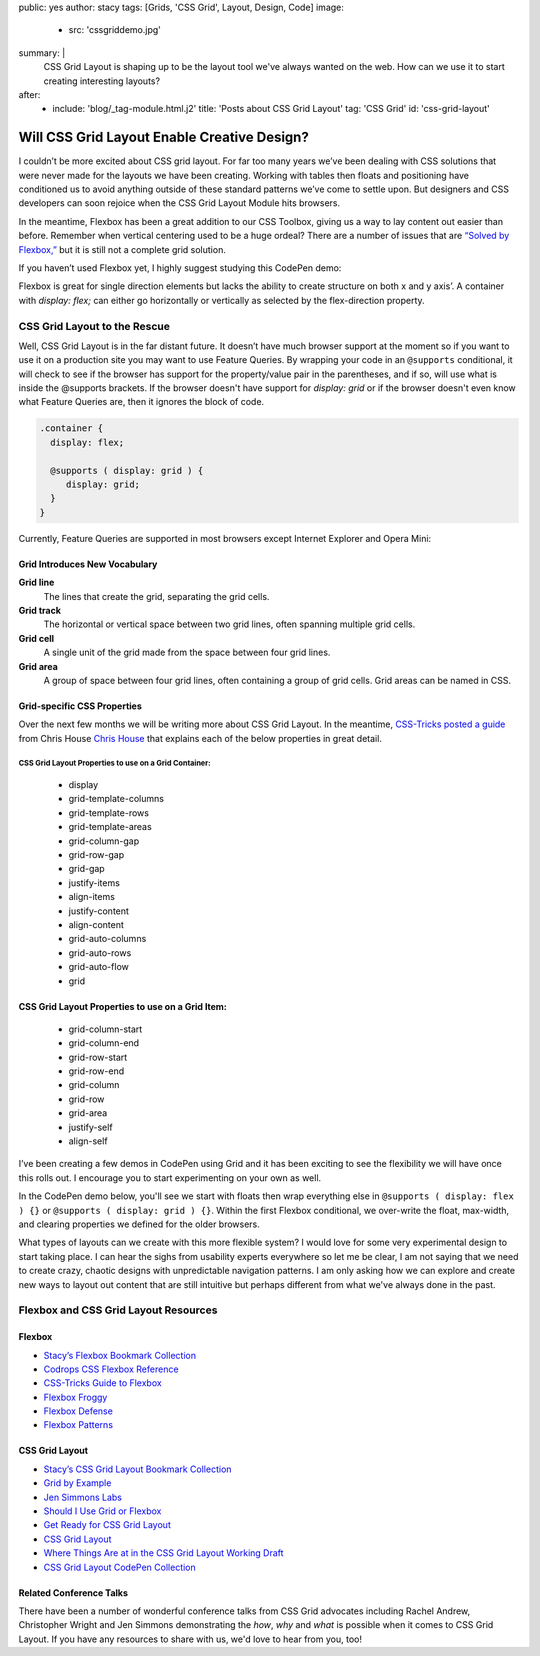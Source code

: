public: yes
author: stacy
tags: [Grids, 'CSS Grid', Layout, Design, Code]
image:
  - src: 'cssgriddemo.jpg'
summary: |
  CSS Grid Layout is shaping up to be the layout tool we've always wanted
  on the web. How can we use it to start creating interesting layouts?
after:
  - include: 'blog/_tag-module.html.j2'
    title: 'Posts about CSS Grid Layout'
    tag: 'CSS Grid'
    id: 'css-grid-layout'


Will CSS Grid Layout Enable Creative Design?
============================================

I couldn’t be more excited about CSS grid layout. For far too many years we’ve been dealing with CSS solutions that were never made for the layouts we have been creating. Working with tables then floats and positioning have conditioned us to avoid anything outside of these standard patterns we’ve come to settle upon. But designers and CSS developers can soon rejoice when the CSS Grid Layout Module hits browsers.

In the meantime, Flexbox has been a great addition to our CSS Toolbox, giving us a way to lay content out easier than before. Remember when vertical centering used to be a huge ordeal? There are a number of issues that are `“Solved by Flexbox,”`_ but it is still not a complete grid solution.

.. _“Solved by Flexbox,”: https://philipwalton.github.io/solved-by-flexbox/

If you haven’t used Flexbox yet, I highly suggest studying this CodePen demo:

.. raw:: html

   <p data-height="688" data-theme-id="21914" data-slug-hash="adLPwv" data-default-tab="result" data-user="enxaneta" data-embed-version="2" class="codepen">See the Pen <a href="http://codepen.io/enxaneta/pen/adLPwv/">Flexbox playground</a> by Gabi (<a href="http://codepen.io/enxaneta">@enxaneta</a>) on <a href="http://codepen.io">CodePen</a>.</p><script async src="//assets.codepen.io/assets/embed/ei.js"></script>


Flexbox is great for single direction elements but lacks the ability to create structure on both x and y axis’. A container with `display: flex;` can either go horizontally or vertically as selected by the flex-direction property.

CSS Grid Layout to the Rescue
-----------------------------

Well, CSS Grid Layout is in the far distant future. It doesn’t have much browser support at the moment so if you want to use it on a production site you may want to use Feature Queries. By wrapping your code in an ``@supports`` conditional, it will check to see if the browser has support for the property/value pair in the parentheses, and if so, will use what is inside the @supports brackets. If the browser doesn't have support for `display: grid` or if the browser doesn't even know what Feature Queries are, then it ignores the block of code.

.. code:: scss

  .container {
    display: flex;

    @supports ( display: grid ) {
       display: grid;
    }
  }

Currently, Feature Queries are supported in most browsers except Internet Explorer and Opera Mini:

.. image:: /static/images/blog/feature-queries.jpg
   :target: http://caniuse.com/#feat=css-featurequeries
   :class: align-center
   :alt: Feature Queries support in browsers looks good



Grid Introduces New Vocabulary
~~~~~~~~~~~~~~~~~~~~~~~~~~~~~~


**Grid line**
  The lines that create the grid, separating the grid cells.

  .. raw:: html

    <svg data-icon="grid-line" data-size="chart">
      <use xlink:href="#icon-grid-line"></use>
    </svg>


**Grid track**
  The horizontal or vertical space between two grid lines, often spanning multiple grid cells.

  .. raw:: html

    <svg data-icon="grid-track" data-size="chart">
      <use xlink:href="#icon-grid-track"></use>
    </svg>


**Grid cell**
  A single unit of the grid made from the space between four grid lines.

  .. raw:: html

    <svg data-icon="grid-cell" data-size="chart">
      <use xlink:href="#icon-grid-cell"></use>
    </svg>


**Grid area**
  A group of space between four grid lines, often containing a group of grid cells. Grid areas can be named in CSS.

  .. raw:: html

    <svg data-icon="grid-area" data-size="chart">
      <use xlink:href="#icon-grid-area"></use>
    </svg>


Grid-specific CSS Properties
~~~~~~~~~~~~~~~~~~~~~~~~~~~~

Over the next few months we will be writing more about CSS Grid Layout. In the meantime, `CSS-Tricks posted a guide`_ from Chris House `Chris House`_ that explains each of the below properties in great detail.

CSS Grid Layout Properties to use on a Grid Container:
******************************************************

  - display
  - grid-template-columns
  - grid-template-rows
  - grid-template-areas
  - grid-column-gap
  - grid-row-gap
  - grid-gap
  - justify-items
  - align-items
  - justify-content
  - align-content
  - grid-auto-columns
  - grid-auto-rows
  - grid-auto-flow
  - grid


CSS Grid Layout Properties to use on a Grid Item:
~~~~~~~~~~~~~~~~~~~~~~~~~~~~~~~~~~~~~~~~~~~~~~~~~

  - grid-column-start
  - grid-column-end
  - grid-row-start
  - grid-row-end
  - grid-column
  - grid-row
  - grid-area
  - justify-self
  - align-self


.. _CSS-Tricks posted a guide: https://css-tricks.com/snippets/css/complete-guide-grid
.. _Chris House: http://chris.house/blog/a-complete-guide-css-grid-layout/


I’ve been creating a few demos in CodePen using Grid and it has been exciting to see the flexibility we will have once this rolls out. I encourage you to start experimenting on your own as well.

.. raw:: html

  <p data-height="568" data-theme-id="21914" data-slug-hash="rLyErg" data-default-tab="result" data-user="stacy" data-embed-version="2" class="codepen">See the Pen <a href="http://codepen.io/stacy/pen/rLyErg/">CSS Grid Layout Demo</a> by Stacy (<a href="http://codepen.io/stacy">@stacy</a>) on <a href="http://codepen.io">CodePen</a>.</p><script async src="//assets.codepen.io/assets/embed/ei.js"></script>


In the CodePen demo below, you'll see we start with floats then wrap everything else in ``@supports ( display: flex ) {}`` or ``@supports ( display: grid ) {}``. Within the first Flexbox conditional, we over-write the float, max-width, and clearing properties we defined for the older browsers.

.. raw:: html

  <p data-height="642" data-theme-id="21914" data-slug-hash="vXBvNE" data-default-tab="css,result" data-user="stacy" data-embed-version="2" class="codepen">See the Pen <a href="http://codepen.io/stacy/pen/vXBvNE/">CSS Grid Layout with float and flexbox fallbacks</a> by Stacy (<a href="http://codepen.io/stacy">@stacy</a>) on <a href="http://codepen.io">CodePen</a>.</p><script async src="//assets.codepen.io/assets/embed/ei.js"></script>


What types of layouts can we create with this more flexible system? I would love for some very experimental design to start taking place. I can hear the sighs from usability experts everywhere so let me be clear, I am not saying that we need to create crazy, chaotic designs with unpredictable navigation patterns. I am only asking how we can explore and create new ways to layout out content that are still intuitive but perhaps different from what we've always done in the past.

Flexbox and CSS Grid Layout Resources
-------------------------------------

Flexbox
~~~~~~~

- `Stacy’s Flexbox Bookmark Collection`_
- `Codrops CSS Flexbox Reference`_
- `CSS-Tricks Guide to Flexbox`_
- `Flexbox Froggy`_
- `Flexbox Defense`_
- `Flexbox Patterns`_

.. _CSS-Tricks Guide to Flexbox: https://css-tricks.com/snippets/css/a-guide-to-flexbox/
.. _Flexbox Patterns: http://www.flexboxpatterns.com/home
.. _Flexbox Defense: http://www.flexboxdefense.com/
.. _Flexbox Froggy: http://flexboxfroggy.com/
.. _Codrops CSS Flexbox Reference: http://tympanus.net/codrops/css_reference/flexbox/
.. _Stacy’s Flexbox Bookmark Collection: https://raindrop.io/collection/1328630


CSS Grid Layout
~~~~~~~~~~~~~~~

- `Stacy’s CSS Grid Layout Bookmark Collection`_
- `Grid by Example`_
- `Jen Simmons Labs`_
- `Should I Use Grid or Flexbox`_
- `Get Ready for CSS Grid Layout`_
- `CSS Grid Layout`_
- `Where Things Are at in the CSS Grid Layout Working Draft`_
- `CSS Grid Layout CodePen Collection`_

.. _Grid by Example: http://gridbyexample.com/
.. _Jen Simmons Labs: http://labs.jensimmons.com/
.. _Should I Use Grid or Flexbox: https://www.rachelandrew.co.uk/archives/2016/03/30/should-i-use-grid-or-flexbox/
.. _Get Ready for CSS Grid Layout: https://abookapart.com/products/get-ready-for-css-grid-layout
.. _CSS Grid Layout: https://blogs.igalia.com/mrego/tag/css-grid-layout/
.. _Where Things Are at in the CSS Grid Layout Working Draft: https://www.sitepoint.com/where-things-are-at-in-the-css-grid-layout-working-draft/
.. _CSS Grid Layout CodePen Collection: http://codepen.io/collection/XRRJGq/
.. _Stacy’s CSS Grid Layout Bookmark Collection: https://raindrop.io/collection/1295293


Related Conference Talks
~~~~~~~~~~~~~~~~~~~~~~~~

There have been a number of wonderful conference talks from CSS Grid advocates including Rachel Andrew, Christopher Wright and Jen Simmons demonstrating the *how*, *why* and *what* is possible when it comes to CSS Grid Layout. If you have any resources to share with us, we'd love to hear from you, too!

.. raw:: html

  <iframe width="640" height="360" src="https://www.youtube.com/embed/QsjXSU2pflg" frameborder="0" allowfullscreen></iframe>


.. raw:: html

  <iframe src="https://player.vimeo.com/video/160593669?title=0&byline=0&portrait=0" width="640" height="360" frameborder="0" webkitallowfullscreen mozallowfullscreen allowfullscreen></iframe>


.. raw:: html

  <iframe allowtransparency="true" frameborder="0" scrolling="no" class="wistia_embed" name="wistia_embed" src="https://fast.wistia.com/embed/iframe/n8q1rasfdb" width="640" height="468"></iframe>
